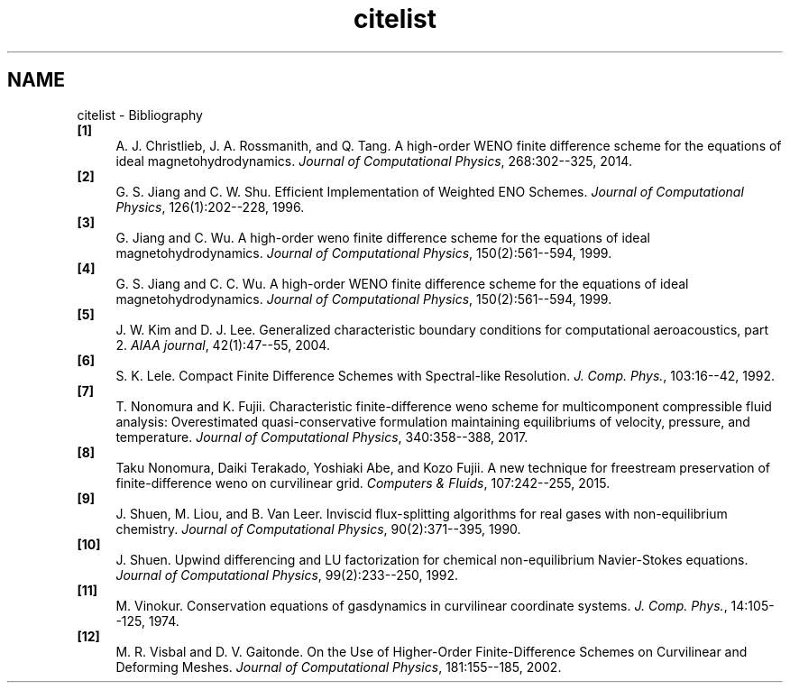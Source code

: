 .TH "citelist" 3 "Fri Apr 10 2020" "Version 1.0" "JustKernels" \" -*- nroff -*-
.ad l
.nh
.SH NAME
citelist \- Bibliography 

.IP "\fB[1]\fP" 1c
A\&. J\&. Christlieb, J\&. A\&. Rossmanith, and Q\&. Tang\&. A high-order WENO finite difference scheme for the equations of ideal magnetohydrodynamics\&. \fIJournal of Computational Physics\fP, 268:302--325, 2014\&.
.PP
.IP "\fB[2]\fP" 1c
G\&. S\&. Jiang and C\&. W\&. Shu\&. Efficient Implementation of Weighted ENO Schemes\&. \fIJournal of Computational Physics\fP, 126(1):202--228, 1996\&.
.PP
.IP "\fB[3]\fP" 1c
G\&. Jiang and C\&. Wu\&. A high-order weno finite difference scheme for the equations of ideal magnetohydrodynamics\&. \fIJournal of Computational Physics\fP, 150(2):561--594, 1999\&.
.PP
.IP "\fB[4]\fP" 1c
G\&. S\&. Jiang and C\&. C\&. Wu\&. A high-order WENO finite difference scheme for the equations of ideal magnetohydrodynamics\&. \fIJournal of Computational Physics\fP, 150(2):561--594, 1999\&.
.PP
.IP "\fB[5]\fP" 1c
J\&. W\&. Kim and D\&. J\&. Lee\&. Generalized characteristic boundary conditions for computational aeroacoustics, part 2\&. \fIAIAA journal\fP, 42(1):47--55, 2004\&.
.PP
.IP "\fB[6]\fP" 1c
S\&. K\&. Lele\&. Compact Finite Difference Schemes with Spectral-like Resolution\&. \fIJ\&. Comp\&. Phys\&.\fP, 103:16--42, 1992\&.
.PP
.IP "\fB[7]\fP" 1c
T\&. Nonomura and K\&. Fujii\&. Characteristic finite-difference weno scheme for multicomponent compressible fluid analysis: Overestimated quasi-conservative formulation maintaining equilibriums of velocity, pressure, and temperature\&. \fIJournal of Computational Physics\fP, 340:358--388, 2017\&.
.PP
.IP "\fB[8]\fP" 1c
Taku Nonomura, Daiki Terakado, Yoshiaki Abe, and Kozo Fujii\&. A new technique for freestream preservation of finite-difference weno on curvilinear grid\&. \fIComputers & Fluids\fP, 107:242--255, 2015\&.
.PP
.IP "\fB[9]\fP" 1c
J\&. Shuen, M\&. Liou, and B\&. Van Leer\&. Inviscid flux-splitting algorithms for real gases with non-equilibrium chemistry\&. \fIJournal of Computational Physics\fP, 90(2):371--395, 1990\&.
.PP
.IP "\fB[10]\fP" 1c
J\&. Shuen\&. Upwind differencing and LU factorization for chemical non-equilibrium Navier-Stokes equations\&. \fIJournal of Computational Physics\fP, 99(2):233--250, 1992\&.
.PP
.IP "\fB[11]\fP" 1c
M\&. Vinokur\&. Conservation equations of gasdynamics in curvilinear coordinate systems\&. \fIJ\&. Comp\&. Phys\&.\fP, 14:105--125, 1974\&.
.PP
.IP "\fB[12]\fP" 1c
M\&. R\&. Visbal and D\&. V\&. Gaitonde\&. On the Use of Higher-Order Finite-Difference Schemes on Curvilinear and Deforming Meshes\&. \fIJournal of Computational Physics\fP, 181:155--185, 2002\&.
.PP
.PP

